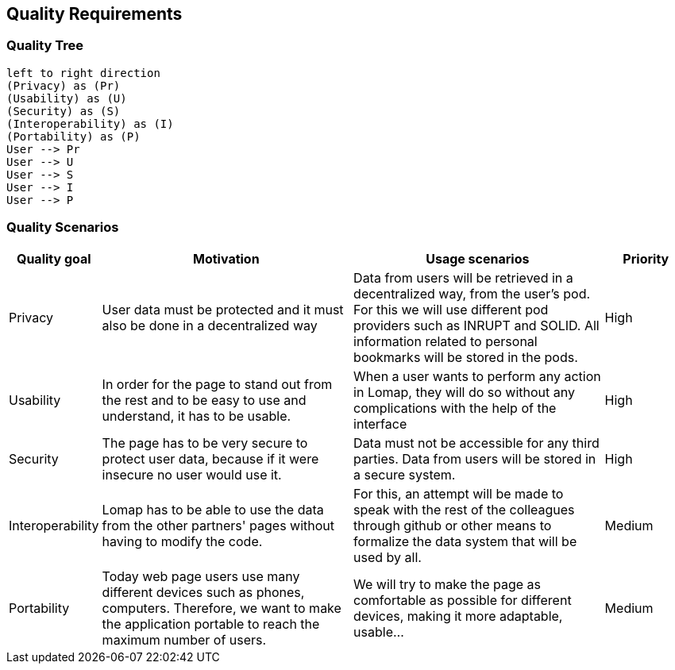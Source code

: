 [[section-quality-scenarios]]
== Quality Requirements

=== Quality Tree

[plantuml, "Quality tree", png]
----
left to right direction
(Privacy) as (Pr)
(Usability) as (U)
(Security) as (S)
(Interoperability) as (I)
(Portability) as (P)
User --> Pr
User --> U
User --> S
User --> I
User --> P
----

=== Quality Scenarios
[options="header",cols="1,3,3,1"]
|===
|Quality goal
|Motivation
|Usage scenarios
|Priority


| Privacy 
| User data must be protected and it must also be done in a decentralized way 
| Data from users will be retrieved in a decentralized way, from the user’s pod. For this we will use different pod providers such as INRUPT and SOLID. All information related to personal bookmarks will be stored in the pods.
| High

| Usability 
| In order for the page to stand out from the rest and to be easy to use and understand, it has to be usable.
| When a user wants to perform any action in Lomap, they will do so without any complications with the help of the interface 
| High


| Security 
| The page has to be very secure to protect user data, because if it were insecure no user would use it.
| Data must not be accessible for any third parties. Data from users will be stored in a secure system.
| High

| Interoperability 
| Lomap has to be able to use the data from the other partners' pages without having to modify the code.
| For this, an attempt will be made to speak with the rest of the colleagues through github or other means to formalize the data system that will be used by all.
| Medium

| Portability
| Today web page users use many different devices such as phones, computers. Therefore, we want to make the application portable to reach the maximum number of users.
| We will try to make the page as comfortable as possible for different devices, making it more adaptable, usable...
| Medium
|===
